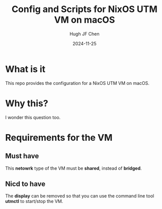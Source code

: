 #+title: Config and Scripts for NixOS UTM VM on macOS
#+author: Hugh JF Chen
#+date: 2024-11-25
#+PANDOC_OPTIONS: table-of-contents:t number-sections:t reference-doc:~/documents/template/pandoc-reference.docx

* What is it

This repo provides the configuration for a NixOS UTM VM on macOS.

* Why this?

I wonder this question too.

* Requirements for the VM

** Must have

This *netowrk* type of the VM must be *shared*, instead of *bridged*.

** Nicd to have

The *display* can be removed so that you can use the command line
tool *utmctl* to start/stop the VM.
